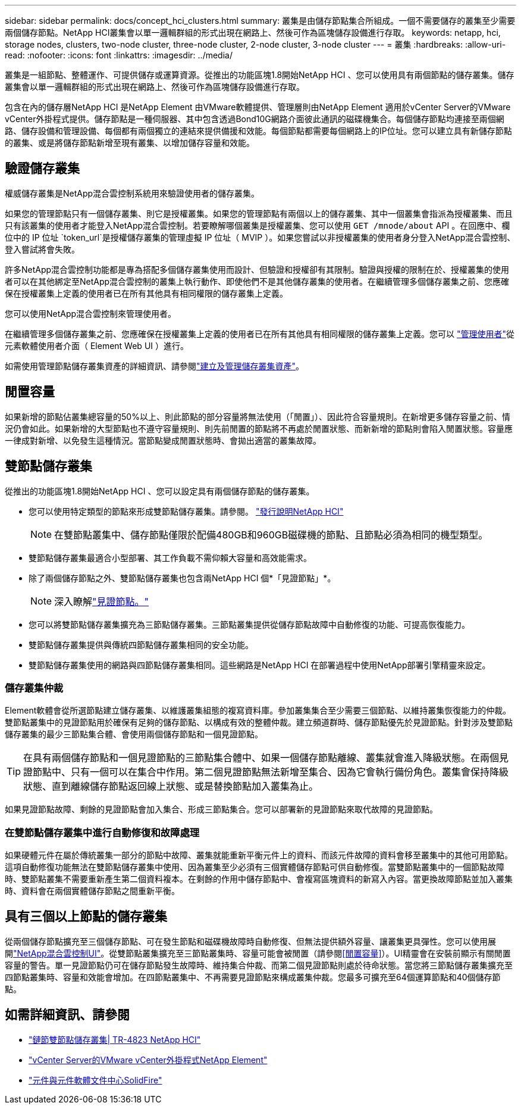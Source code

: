 ---
sidebar: sidebar 
permalink: docs/concept_hci_clusters.html 
summary: 叢集是由儲存節點集合所組成。一個不需要儲存的叢集至少需要兩個儲存節點。NetApp HCI叢集會以單一邏輯群組的形式出現在網路上、然後可作為區塊儲存設備進行存取。 
keywords: netapp, hci, storage nodes, clusters, two-node cluster, three-node cluster, 2-node cluster, 3-node cluster 
---
= 叢集
:hardbreaks:
:allow-uri-read: 
:nofooter: 
:icons: font
:linkattrs: 
:imagesdir: ../media/


[role="lead"]
叢集是一組節點、整體運作、可提供儲存或運算資源。從推出的功能區塊1.8開始NetApp HCI 、您可以使用具有兩個節點的儲存叢集。儲存叢集會以單一邏輯群組的形式出現在網路上、然後可作為區塊儲存設備進行存取。

包含在內的儲存層NetApp HCI 是NetApp Element 由VMware軟體提供、管理層則由NetApp Element 適用於vCenter Server的VMware vCenter外掛程式提供。儲存節點是一種伺服器、其中包含透過Bond10G網路介面彼此通訊的磁碟機集合。每個儲存節點均連接至兩個網路、儲存設備和管理設備、每個都有兩個獨立的連結來提供備援和效能。每個節點都需要每個網路上的IP位址。您可以建立具有新儲存節點的叢集、或是將儲存節點新增至現有叢集、以增加儲存容量和效能。



== 驗證儲存叢集

權威儲存叢集是NetApp混合雲控制系統用來驗證使用者的儲存叢集。

如果您的管理節點只有一個儲存叢集、則它是授權叢集。如果您的管理節點有兩個以上的儲存叢集、其中一個叢集會指派為授權叢集、而且只有該叢集的使用者才能登入NetApp混合雲控制。若要瞭解哪個叢集是授權叢集、您可以使用 `GET /mnode/about` API 。在回應中、欄位中的 IP 位址 `token_url`是授權儲存叢集的管理虛擬 IP 位址（ MVIP ）。如果您嘗試以非授權叢集的使用者身分登入NetApp混合雲控制、登入嘗試將會失敗。

許多NetApp混合雲控制功能都是專為搭配多個儲存叢集使用而設計、但驗證和授權卻有其限制。驗證與授權的限制在於、授權叢集的使用者可以在其他綁定至NetApp混合雲控制的叢集上執行動作、即使他們不是其他儲存叢集的使用者。在繼續管理多個儲存叢集之前、您應確保在授權叢集上定義的使用者已在所有其他具有相同權限的儲存叢集上定義。

您可以使用NetApp混合雲控制來管理使用者。

在繼續管理多個儲存叢集之前、您應確保在授權叢集上定義的使用者已在所有其他具有相同權限的儲存叢集上定義。您可以 https://docs.netapp.com/sfe-122/index.jsp?topic=%2Fcom.netapp.doc.sfe-ug%2FGUID-E54EF120-2F00-4F43-B7CA-CCCBAAD1B5B6.html["管理使用者"^]從元素軟體使用者介面（ Element Web UI ）進行。

如需使用管理節點儲存叢集資產的詳細資訊、請參閱link:task_mnode_manage_storage_cluster_assets.html["建立及管理儲存叢集資產"]。



== 閒置容量

如果新增的節點佔叢集總容量的50%以上、則此節點的部分容量將無法使用（「閒置」）、因此符合容量規則。在新增更多儲存容量之前、情況仍會如此。如果新增的大型節點也不遵守容量規則、則先前閒置的節點將不再處於閒置狀態、而新新增的節點則會陷入閒置狀態。容量應一律成對新增、以免發生這種情況。當節點變成閒置狀態時、會拋出適當的叢集故障。



== 雙節點儲存叢集

從推出的功能區塊1.8開始NetApp HCI 、您可以設定具有兩個儲存節點的儲存叢集。

* 您可以使用特定類型的節點來形成雙節點儲存叢集。請參閱。 https://library.netapp.com/ecm/ecm_download_file/ECMLP2865021["發行說明NetApp HCI"^]
+

NOTE: 在雙節點叢集中、儲存節點僅限於配備480GB和960GB磁碟機的節點、且節點必須為相同的機型類型。

* 雙節點儲存叢集最適合小型部署、其工作負載不需仰賴大容量和高效能需求。
* 除了兩個儲存節點之外、雙節點儲存叢集也包含兩NetApp HCI 個*「見證節點」*。
+

NOTE: 深入瞭解link:concept_hci_nodes.html["見證節點。"]

* 您可以將雙節點儲存叢集擴充為三節點儲存叢集。三節點叢集提供從儲存節點故障中自動修復的功能、可提高恢復能力。
* 雙節點儲存叢集提供與傳統四節點儲存叢集相同的安全功能。
* 雙節點儲存叢集使用的網路與四節點儲存叢集相同。這些網路是NetApp HCI 在部署過程中使用NetApp部署引擎精靈來設定。




=== 儲存叢集仲裁

Element軟體會從所選節點建立儲存叢集、以維護叢集組態的複寫資料庫。參加叢集集合至少需要三個節點、以維持叢集恢復能力的仲裁。雙節點叢集中的見證節點用於確保有足夠的儲存節點、以構成有效的整體仲裁。建立頻道群時、儲存節點優先於見證節點。針對涉及雙節點儲存叢集的最少三節點集合體、會使用兩個儲存節點和一個見證節點。


TIP: 在具有兩個儲存節點和一個見證節點的三節點集合體中、如果一個儲存節點離線、叢集就會進入降級狀態。在兩個見證節點中、只有一個可以在集合中作用。第二個見證節點無法新增至集合、因為它會執行備份角色。叢集會保持降級狀態、直到離線儲存節點返回線上狀態、或是替換節點加入叢集為止。

如果見證節點故障、剩餘的見證節點會加入集合、形成三節點集合。您可以部署新的見證節點來取代故障的見證節點。



=== 在雙節點儲存叢集中進行自動修復和故障處理

如果硬體元件在屬於傳統叢集一部分的節點中故障、叢集就能重新平衡元件上的資料、而該元件故障的資料會移至叢集中的其他可用節點。這項自動修復功能無法在雙節點儲存叢集中使用、因為叢集至少必須有三個實體儲存節點可供自動修復。當雙節點叢集中的一個節點故障時、雙節點叢集不需要重新產生第二個資料複本。在剩餘的作用中儲存節點中、會複寫區塊資料的新寫入內容。當更換故障節點並加入叢集時、資料會在兩個實體儲存節點之間重新平衡。



== 具有三個以上節點的儲存叢集

從兩個儲存節點擴充至三個儲存節點、可在發生節點和磁碟機故障時自動修復、但無法提供額外容量、讓叢集更具彈性。您可以使用展開link:task_hcc_expand_storage.html["NetApp混合雲控制UI"]。從雙節點叢集擴充至三節點叢集時、容量可能會被閒置（請參閱<<閒置容量>>）。UI精靈會在安裝前顯示有關閒置容量的警告。單一見證節點仍可在儲存節點發生故障時、維持集合仲裁、而第二個見證節點則處於待命狀態。當您將三節點儲存叢集擴充至四節點叢集時、容量和效能會增加。在四節點叢集中、不再需要見證節點來構成叢集仲裁。您最多可擴充至64個運算節點和40個儲存節點。



== 如需詳細資訊、請參閱

* https://www.netapp.com/pdf.html?item=/media/9489-tr-4823.pdf["鏈節雙節點儲存叢集| TR-4823 NetApp HCI"^]
* https://docs.netapp.com/us-en/vcp/index.html["vCenter Server的VMware vCenter外掛程式NetApp Element"^]
* http://docs.netapp.com/sfe-122/index.jsp["元件與元件軟體文件中心SolidFire"^]

